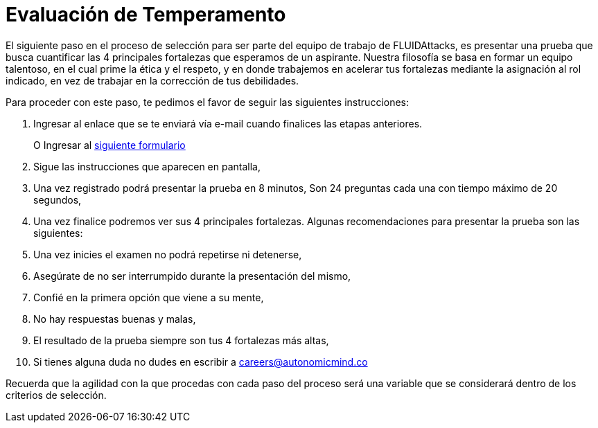 :slug: empleos/evaluacion-temperamento/
:category: empleos
:description: La siguiente página tiene como objetivo informar a los interesados en ser parte del equipo de trabajo de FLUIDAttacks sobre el proceso de selección realizado. Ésta prueba pretende evaluar el temperamento y las fortalezas del candidato para determinar si se ajustan al perfil requerido.
:keywords: FLUIDAttacks, Empleo, Selección, Fortalezas, Prueba, Temperamento.
:translate: careers/character-test/

= Evaluación de Temperamento

El siguiente paso en el proceso de selección para ser parte del equipo de trabajo de FLUIDAttacks, es presentar una prueba que busca cuantificar las 4 principales fortalezas que esperamos de un aspirante.
Nuestra filosofía se basa en formar un equipo talentoso, en el cual prime la ética y el respeto, y en donde trabajemos en acelerar tus fortalezas mediante la asignación al rol indicado, en vez de trabajar en la corrección de tus debilidades.

Para proceder con este paso, te pedimos el favor de seguir las siguientes instrucciones:

. Ingresar al enlace que se te enviará vía e-mail cuando finalices las etapas anteriores.
+
O Ingresar al [button]#link:https://fluidattacks.com/forms/profile[siguiente formulario]#
. Sigue las instrucciones que aparecen en pantalla,
. Una vez registrado podrá presentar la prueba en 8 minutos, Son 24 preguntas cada una con tiempo máximo de 20 segundos,
. Una vez finalice podremos ver sus 4 principales fortalezas. Algunas recomendaciones para presentar la prueba son las siguientes:
. Una vez inicies el examen no podrá repetirse ni detenerse,
. Asegúrate de no ser interrumpido durante la presentación del mismo,
. Confié en la primera opción que viene a su mente,
. No hay respuestas buenas y malas,
. El resultado de la prueba siempre son tus 4 fortalezas más altas,
. Si tienes alguna duda no dudes en escribir a careers@autonomicmind.co

Recuerda que la agilidad con la que procedas con cada paso del proceso será una variable que se considerará dentro de los criterios de selección.
